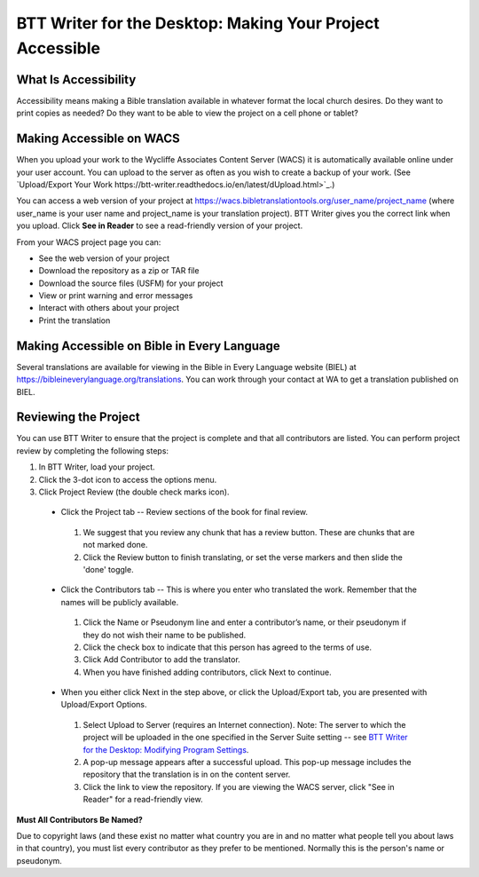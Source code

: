 BTT Writer for the Desktop: Making Your Project Accessible 
==========================================================

.. image:: ../images/BTTwriterDesktop.gif
    :width: 180px
    :align: center
    :height: 200px
    :alt: BTT Writer for the Desktop

What Is Accessibility
---------------------

Accessibility means making a Bible translation available in whatever format the local church desires. Do they want to print copies as needed? Do they want to be able to view the project on a cell phone or tablet? 


Making Accessible on WACS
---------------------------------

When you upload your work to the Wycliffe Associates Content Server (WACS) it is automatically available online under your user account.  You can upload to the server as often as you wish to create a backup of your work. (See `Upload/Export Your Work https://btt-writer.readthedocs.io/en/latest/dUpload.html>`_.) 

You can access a web version of your project at https://wacs.bibletranslationtools.org/user_name/project_name (where user_name is your user name and project_name is your translation project). BTT Writer gives you the correct link when you upload. Click **See in Reader** to see a read-friendly version of your project.

From your WACS project page you can:

*	See the web version of your project 

*   Download the repository as a zip or TAR file

*	Download the source files (USFM) for your project

*   View or print warning and error messages

*	Interact with others about your project

*   Print the translation

Making Accessible on Bible in Every Language
---------------------------------------------

Several translations are available for viewing in the Bible in Every Language website (BIEL) at https://bibleineverylanguage.org/translations. You can work through your contact at WA to get a translation published on BIEL.

Reviewing the Project
----------------------------------------

You can use BTT Writer to ensure that the project is complete and that all contributors are listed. You can perform project review by completing the following steps:

1.	In BTT Writer, load your project.

2.	Click the 3-dot icon to access the options menu.

3.	Click Project Review (the double check marks icon).

    *	Click the Project tab -- Review sections of the book for final review. 

      1.	We suggest that you review any chunk that has a review button. These are chunks that are not marked done.

      2.	Click the Review button to finish translating, or set the verse markers and then slide the 'done' toggle.

    *	Click the Contributors tab -- This is where you enter who translated the work. Remember that the names will be publicly available.

      1.	Click the Name or Pseudonym line and enter a contributor’s name, or their pseudonym if they do not wish their name to be published. 
 
      2.	Click the check box to indicate that this person has agreed to the terms of use.
      
      3.    Click Add Contributor to add the translator.
 
      4.    When you have finished adding contributors, click Next to continue.


    •	When you either click Next in the step above, or click the Upload/Export tab, you are presented with Upload/Export Options. 

      1.	Select Upload to Server (requires an Internet connection). Note: The server to which the project will be uploaded in the one specified in the  Server Suite setting -- see `BTT Writer for the Desktop: Modifying Program Settings <https://btt-writer.readthedocs.io/en/latest/dSettings.html>`_.

      2.	A pop-up message appears after a successful upload. This pop-up message includes the repository that the translation is in on the content server. 

      3.	Click the link to view the repository. If you are viewing the WACS server, click "See in Reader" for a read-friendly view.

**Must All Contributors Be Named?**

Due to copyright laws (and these exist no matter what country you are in and no matter what people tell you about laws in that country), you must list every contributor as they prefer to be mentioned.  Normally this is the person's name or pseudonym.


